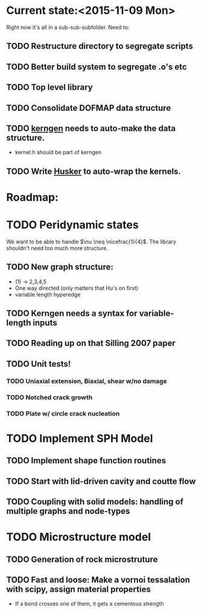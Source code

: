 * Current state:<2015-11-09 Mon>
Right now it's all in a sub-sub-subfolder. Need to:
** TODO Restructure directory to segregate scripts
** TODO Better build system to segregate .o's etc
** TODO Top level library
** TODO Consolidate DOFMAP data structure
** TODO _kerngen_ needs to auto-make the data structure. 
   - kernel.h should be part of kerngen
** TODO Write _Husker_ to auto-wrap the kernels. 

* Roadmap:
* TODO Peridynamic states
We want to be able to handle $\nu \neq \nicefrac{1}{4}$. The library
shouldn't need too much more structure.
** TODO New graph structure:
   - (1) -> 2,3,4,5
   - One way directed (only matters that Hu's on first)
   - variable length hyperedge
** TODO Kerngen needs a syntax for variable-length inputs
** TODO Reading up on that Silling 2007 paper
** TODO Unit tests!
*** TODO Uniaxial extension, Biaxial, shear w/no damage
*** TODO Notched crack growth
*** TODO Plate w/ circle crack nucleation

* TODO Implement SPH Model
** TODO Implement shape function routines
** TODO Start with lid-driven cavity and coutte flow
** TODO Coupling with solid models: handling of multiple graphs and node-types

* TODO Microstructure model
** TODO Generation of rock microstruture
** TODO Fast and loose: Make a vornoi tessalation with scipy, assign material properties
   - If a bond crosses one of them, it gets a cementous strength
